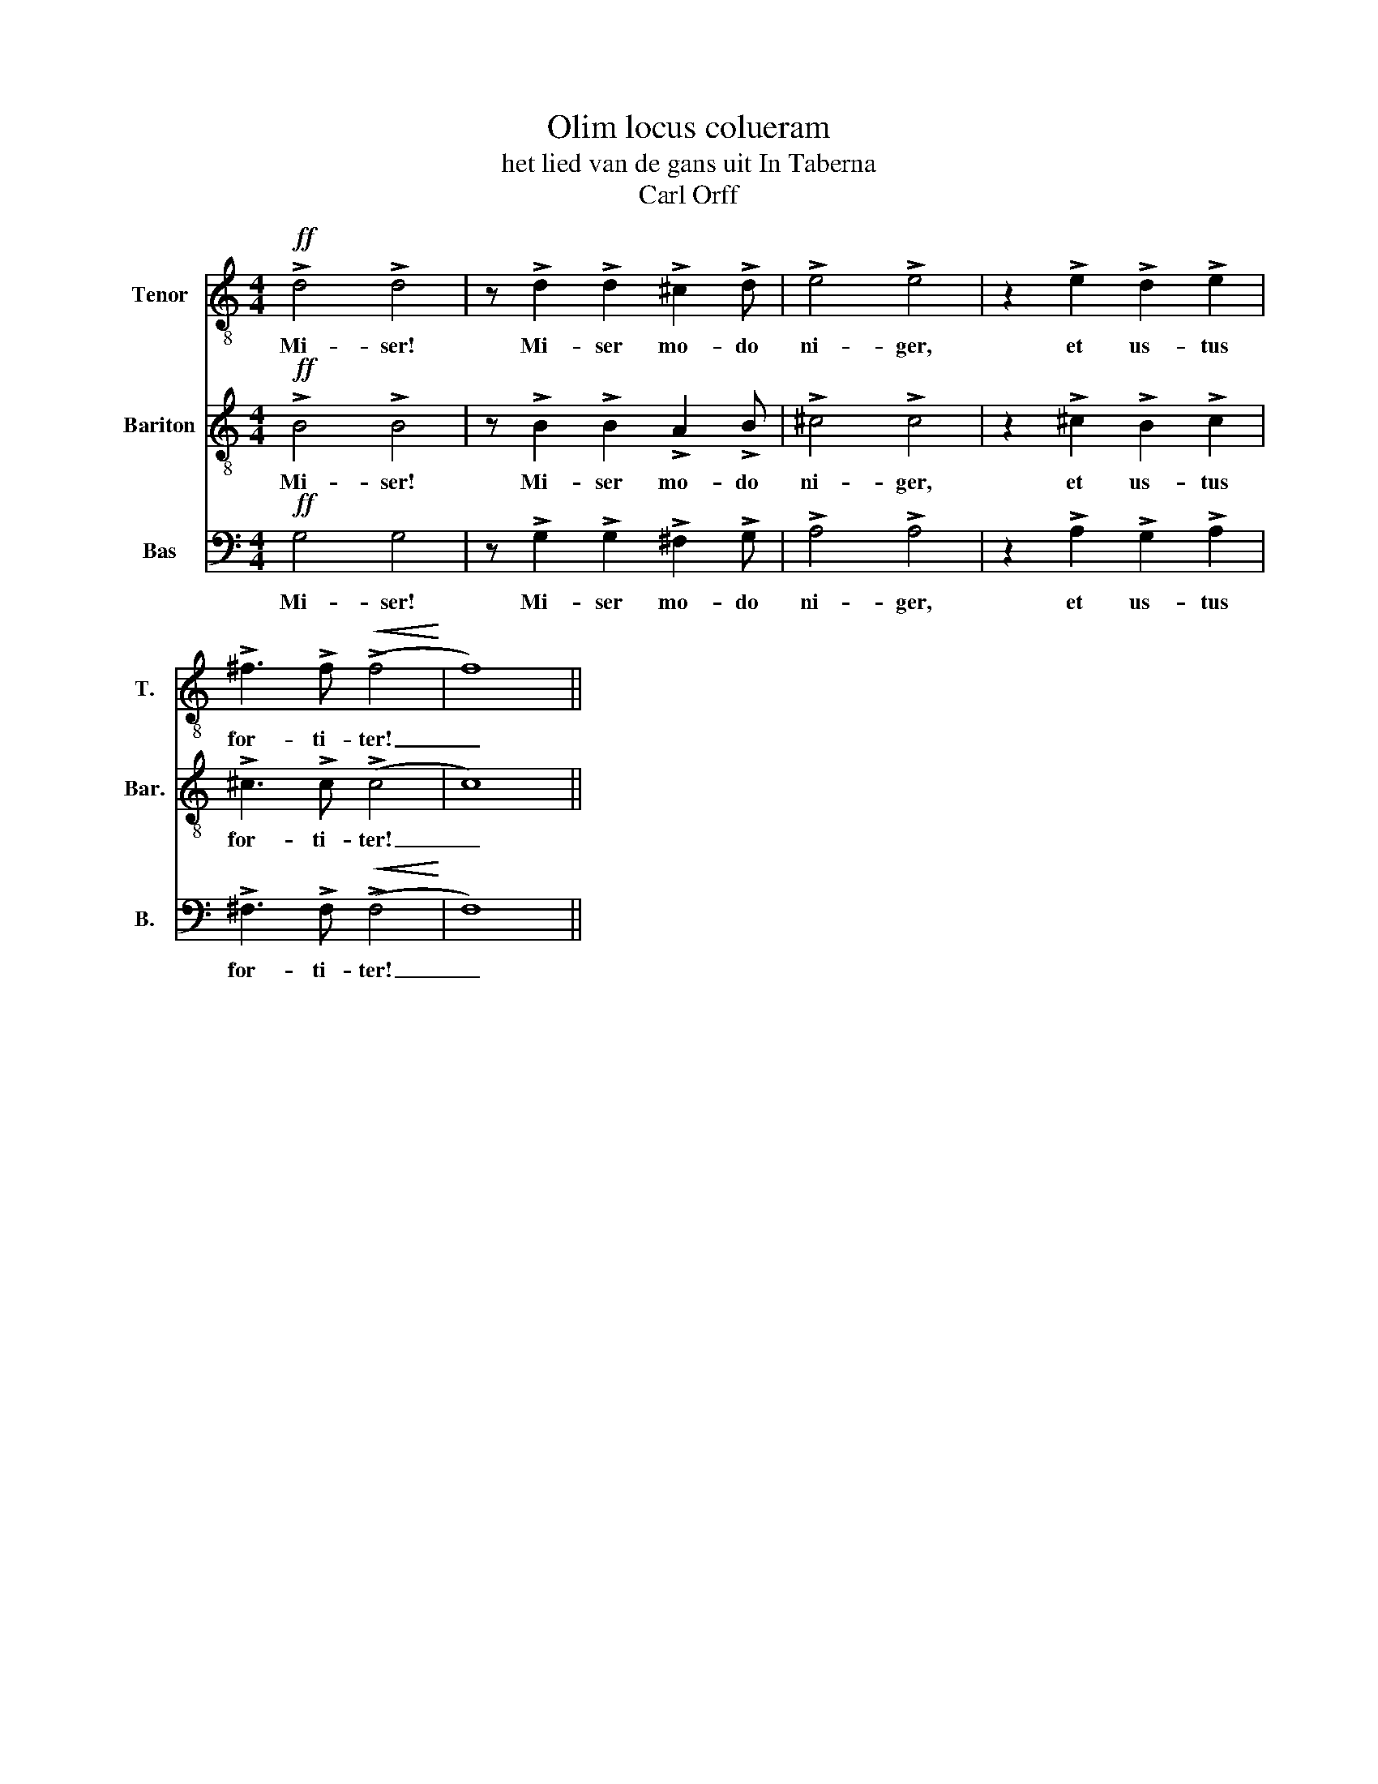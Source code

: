 X:1
T:Olim locus colueram 
T:het lied van de gans uit In Taberna
T:Carl Orff
%%score 1 2 3
L:1/8
M:4/4
K:C
V:1 treble-8 nm="Tenor" snm="T."
V:2 treble-8 nm="Bariton" snm="Bar."
V:3 bass nm="Bas" snm="B."
V:1
!ff! !>!d4 !>!d4 | z !>!d2 !>!d2 !>!^c2 !>!d | !>!e4 !>!e4 | z2 !>!e2 !>!d2 !>!e2 | %4
w: Mi- ser!|Mi- ser mo- do|ni- ger,|et us- tus|
 !>!^f3 !>!f!<(!!<(! (!>!f4!<)!!<)! | f8) || %6
w: for- ti- ter!|_|
V:2
!ff! !>!B4 !>!B4 | z !>!B2 !>!B2 !>!A2 !>!B | !>!^c4 !>!c4 | z2 !>!^c2 !>!B2 !>!c2 | %4
w: Mi- ser!|Mi- ser mo- do|ni- ger,|et us- tus|
 !>!^c3 !>!c (!>!c4 | c8) || %6
w: for- ti- ter!|_|
V:3
!ff! G,4 G,4 | z !>!G,2 !>!G,2 !>!^F,2 !>!G, | !>!A,4 !>!A,4 | z2 !>!A,2 !>!G,2 !>!A,2 | %4
w: Mi- ser!|Mi- ser mo- do|ni- ger,|et us- tus|
 !>!^F,3 !>!F,!<(! (!>!F,4!<)! | F,8) || %6
w: for- ti- ter!|_|

